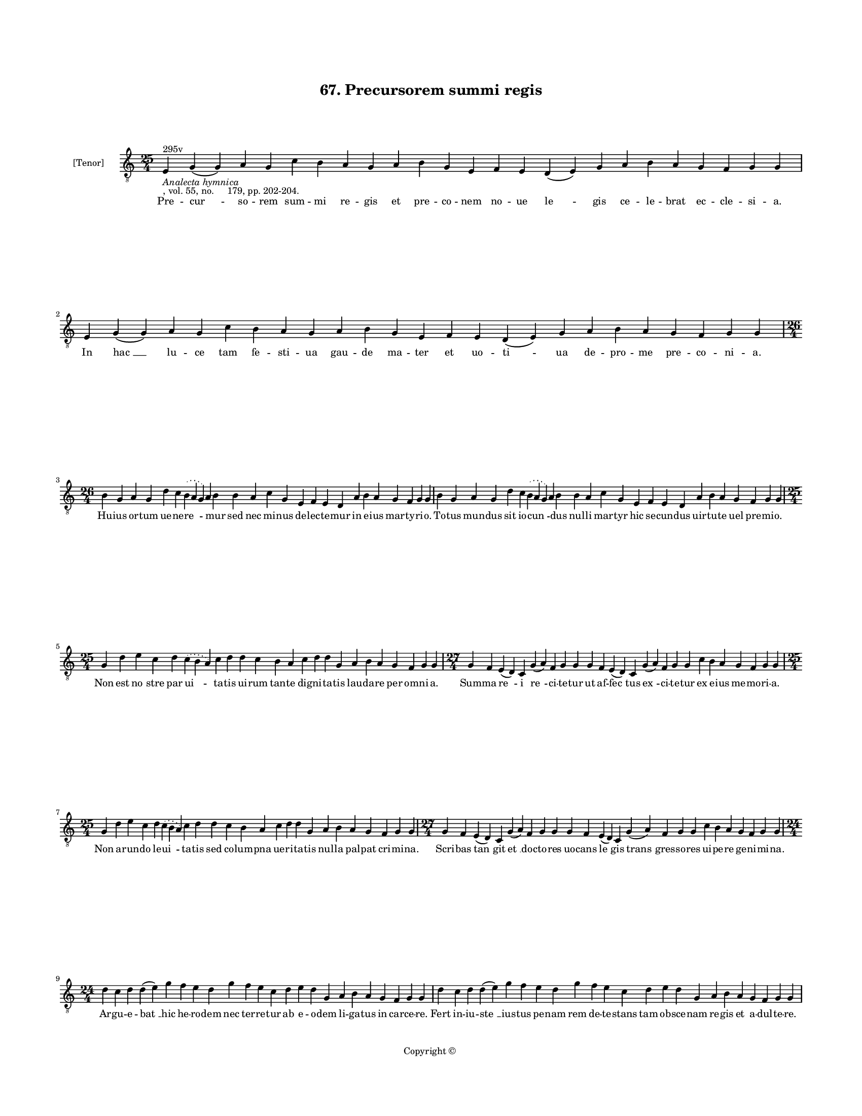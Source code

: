 
\version "2.18.2"
% automatically converted by musicxml2ly from musicxml/BN_lat_1112_Sequence_67_Precursorem_summi_regis.xml

\header {
    encodingsoftware = "Sibelius 6.2"
    encodingdate = "2019-04-17"
    copyright = "Copyright © "
    title = "67. Precursorem summi regis"
    }

#(set-global-staff-size 11.9501574803)
\paper {
    paper-width = 21.59\cm
    paper-height = 27.94\cm
    top-margin = 2.0\cm
    bottom-margin = 1.5\cm
    left-margin = 1.5\cm
    right-margin = 1.5\cm
    between-system-space = 2.1\cm
    page-top-space = 1.28\cm
    }
\layout {
    \context { \Score
        autoBeaming = ##f
        }
    }
PartPOneVoiceOne =  \relative e {
    \clef "treble_8" \key c \major \time 25/4 | % 1
    e4 ^"295v" -\markup{ \italic {Analecta hymnica} } -", vol. 55, no.
    179, pp. 202-204." g4 ( g4 ) a4 g4 c4 b4 a4 g4 a4 b4 g4 e4 f4 e4 d4
    ( e4 ) g4 a4 b4 a4 g4 f4 g4 g4 | % 2
    e4 g4 ( g4 ) a4 g4 c4 b4 a4 g4 a4 b4 g4 e4 f4 e4 d4 ( e4 ) g4 a4 b4
    a4 g4 f4 g4 g4 \break | % 3
    \time 26/4  b4 g4 a4 g4 d'4 c4 \slurDotted b4 ( \slurSolid a4 g4 ) a4
    b4 b4 a4 c4 g4 e4 f4 e4 d4 a'4 b4 a4 g4 f4 g4 g4 | % 4
    b4 g4 a4 g4 d'4 c4 \slurDotted b4 ( \slurSolid a4 g4 ) a4 b4 b4 a4 c4
    g4 e4 f4 e4 d4 a'4 b4 a4 g4 f4 g4 g4 \break | % 5
    \time 25/4  g4 d'4 e4 c4 d4 \slurDotted c4 ( \slurSolid b4 a4 ) c4 d4
    d4 c4 b4 a4 c4 d4 d4 g,4 a4 b4 a4 g4 f4 g4 g4 | % 6
    \time 27/4  g4 f4 e4 ( d4 ) c4 g'4 ( a4 ) f4 g4 g4 g4 f4 e4 ( d4 ) c4
    g'4 ( a4 ) f4 g4 g4 c4 b4 a4 g4 f4 g4 g4 \break | % 7
    \time 25/4  g4 d'4 e4 c4 d4 \slurDotted c4 ( \slurSolid b4 a4 ) c4 d4
    d4 c4 b4 a4 c4 d4 d4 g,4 a4 b4 a4 g4 f4 g4 g4 | % 8
    \time 27/4  g4 f4 e4 ( d4 ) c4 g'4 ( a4 ) f4 g4 g4 g4 f4 e4 ( d4 ) c4
    g'4 ( a4 ) f4 g4 g4 c4 b4 a4 g4 f4 g4 g4 \break | % 9
    \time 24/4  d'4 c4 d4 d4 ( e4 ) g4 f4 e4 d4 g4 f4 e4 c4 d4 e4 d4 g,4
    a4 b4 a4 g4 f4 g4 g4 | \barNumberCheck #10
    d'4 c4 d4 d4 ( e4 ) g4 f4 e4 d4 g4 f4 e4 c4 d4 e4 d4 g,4 a4 b4 a4 g4
    f4 g4 g4 \pageBreak | % 11
    d'4 c4 d4 c4 f4 e4 d4 c4 c4 d4 f4 e4 d4 c4 d4 d4 d4 b4 c4 a4 ( g4 )
    f4 g4 g4 | % 12
    d'4 c4 d4 c4 f4 e4 d4 c4 c4 d4 f4 e4 d4 c4 d4 d4 d4 b4 c4 a4 ( g4 )
    f4 g4 g4 \break | % 13
    \time 26/4  d'4 e4 g4 d4 g4 -"('fui' in the ms.)" f4 \slurDotted e4
    ( \slurSolid d4 c4 ) d4 e4 f4 g4 f4 e4 d4 d4 b4 d4 b4 c4 a4 ( g4 ) f4
    g4 g4 | % 14
    d'4 e4 g4 d4 g4 f4 \slurDotted e4 ( \slurSolid d4 c4 ) d4 e4 f4 g4 f4
    e4 d4 d4 b4 d4 b4 c4 a4 ( g4 ) f4 g4 g4 \break | % 15
    \time 25/4  g4 d'4 d4 c4 d4 f4 \slurDotted e4 ( \slurSolid d4 c4 ) d4
    d4 e4 c4 a4 c4 d4 c4 b4 g4 a4 g4 g4 f4 g4 g4 | % 16
    g4 d'4 d4 c4 d4 f4 \slurDotted e4 ( \slurSolid d4 c4 ) d4 d4 e4 c4 a4
    c4 d4 c4 b4 g4 a4 g4 g4 f4 g4 g4 \break | % 17
    g4 g4 a4 g4 b4 c4 d4 ( e4 ) d4 e4 f4 e4 d4 e4 c4 d4 d4 d4 b4 c4 a4 (
    g4 ) f4 g4 g4 | % 18
    g4 g4 a4 g4 b4 c4 d4 ( e4 ) d4 e4 f4 e4 d4 e4 c4 d4 d4 d4 b4 c4 a4 (
    g4 ) f4 g4 g4 \break | % 19
    \time 5/4  g4 ( a4 g4 ) f4 ( g4 ) \bar "|."
    }

PartPOneVoiceOneLyricsOne =  \lyricmode { Pre -- "cur " -- so -- rem sum
    -- mi re -- gis et pre -- co -- nem no -- ue "le " -- gis ce -- le
    -- brat ec -- cle -- si -- "a." In "hac " __ lu -- ce tam fe -- sti
    -- ua gau -- de ma -- ter et uo -- "ti " -- ua de -- pro -- me pre
    -- co -- ni -- "a." Hu -- ius or -- tum ue -- ne -- "re " -- \skip4
    mur sed nec mi -- nus de -- lec -- te -- mur in e -- ius mar -- ty
    -- ri -- "o." To -- tus mun -- dus sit io -- "cun " -- \skip4 dus
    nul -- li mar -- tyr hic se -- cun -- dus uir -- tu -- te uel pre --
    mi -- "o." Non est "no " -- stre par "ui " -- ta -- tis ui -- rum
    tan -- te dig -- ni -- ta -- tis lau -- da -- re per om -- ni --
    "a." Sum -- ma "re " -- i "re " -- ci -- te -- tur ut af -- "fec "
    -- tus "ex " -- ci -- te -- tur ex e -- ius me -- mo -- ri -- "a."
    Non a -- run -- do le -- "ui " -- ta -- tis sed co -- lum -- pna ue
    -- ri -- ta -- tis nul -- la pal -- pat cri -- mi -- "na." Scri --
    bas "tan " -- git "et " __ doc -- to -- res uo -- cans "le " -- gis
    "trans " -- gres -- so -- res ui -- pe -- re ge -- ni -- mi -- "na."
    Ar -- gu -- e -- "bat " __ hic he -- ro -- dem nec ter -- re -- tur
    ab e -- o -- dem li -- ga -- tus in car -- ce -- "re." Fert in -- iu
    -- "ste " __ ius -- tus pe -- nam rem de -- te -- stans tam ob --
    sce -- nam re -- gis et a -- dul -- te -- "re." Se -- uis in hunc
    uis ty -- ran -- ni laus ac -- cres -- cit hinc io -- han -- "ni."
    ty -- ran -- no "sup " -- pli -- ci -- "um." Stul -- tus ser -- uit
    sa -- pi -- en -- ti "qui " -- a iu -- stus in pre -- sen -- ti pur
    -- ga -- tur "per " __ im -- pi -- "um." In na -- ta -- lis su -- i
    "ce " -- na ca -- pi -- ta -- li plec -- ti pe -- na io -- han --
    nem "rex " __ im -- pe -- "rat." Spi -- cu -- la -- tor sal -- ta --
    "tri " -- ci sal -- ta -- trix dat ge -- ni -- tri -- ci ca -- put
    quod "pe " -- ti -- e -- "rat." Crux pre -- sig -- nat sub -- li --
    "ma " -- ri Chri -- stum sed hunc mi -- no -- "ra " -- ri ca -- pi
    -- tis ab -- scis -- si -- "o." Mors est iu -- sti pre -- ti -- "o "
    -- sa quam pre -- ces -- sit glo -- ri -- o -- sa ui -- ta con --
    uer -- sa -- ti -- "o." Nos ad lau -- dem tu -- i "Chri " -- ste pre
    -- cur -- so -- ris et bap -- ti -- ste co -- li -- mus "sol " --
    lem -- pni -- "a." Tu nos ab hac mor -- tis "ual " -- le duc ad ui
    -- tam rec -- to cal -- le per e -- ius "ue " -- sti -- gi -- "a."
    "A " -- "men. " __ }

% The score definition
\score {
    <<
        \new Staff <<
            \set Staff.instrumentName = "[Tenor]"
            \context Staff << 
                \context Voice = "PartPOneVoiceOne" { \PartPOneVoiceOne }
                \new Lyrics \lyricsto "PartPOneVoiceOne" \PartPOneVoiceOneLyricsOne
                >>
            >>
        
        >>
    \layout {}
    % To create MIDI output, uncomment the following line:
    %  \midi {}
    }

